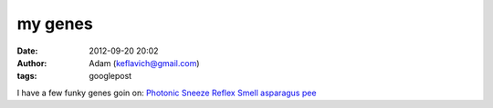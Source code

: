 my genes
########
:date: 2012-09-20 20:02
:author: Adam (keflavich@gmail.com)
:tags: googlepost

I have a few funky genes goin on:
`Photonic Sneeze Reflex`_
`Smell asparagus pee`_

.. _Photonic Sneeze Reflex: http://en.wikipedia.org/wiki/Photic_sneeze_reflex
.. _Smell asparagus pee: http://en.wikipedia.org/wiki/Asparagus#Asparagus_and_urine

